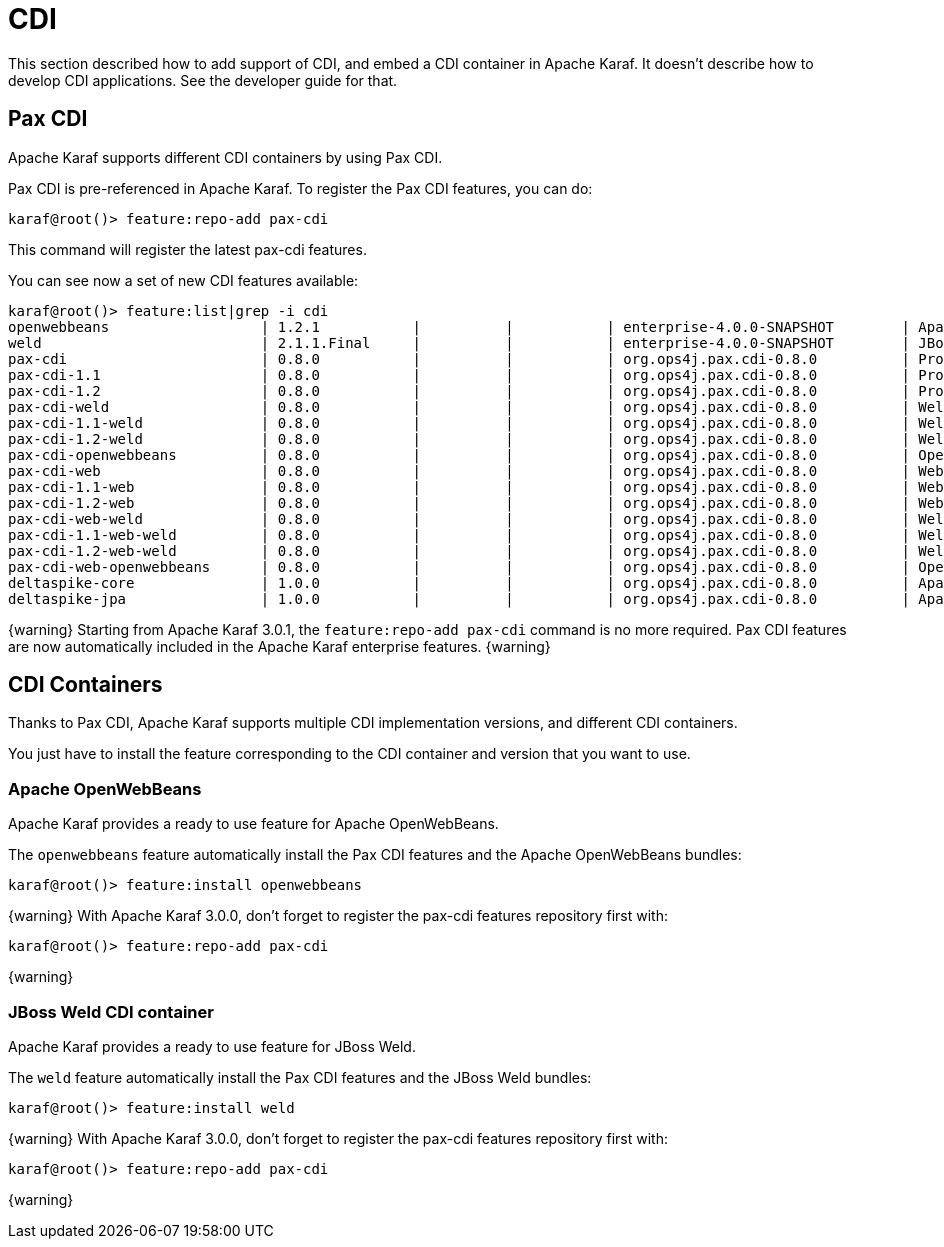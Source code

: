 // 
// Licensed under the Apache License, Version 2.0 (the "License");
// you may not use this file except in compliance with the License.
// You may obtain a copy of the License at
// 
//      http://www.apache.org/licenses/LICENSE-2.0
// 
// Unless required by applicable law or agreed to in writing, software
// distributed under the License is distributed on an "AS IS" BASIS,
// WITHOUT WARRANTIES OR CONDITIONS OF ANY KIND, either express or implied.
// See the License for the specific language governing permissions and
// limitations under the License.
// 

=  CDI

This section described how to add support of CDI, and embed a CDI container in Apache Karaf. It doesn't describe
how to develop CDI applications. See the developer guide for that.

==  Pax CDI

Apache Karaf supports different CDI containers by using Pax CDI.

Pax CDI is pre-referenced in Apache Karaf. To register the Pax CDI features, you can do:

----
karaf@root()> feature:repo-add pax-cdi
----

This command will register the latest pax-cdi features.

You can see now a set of new CDI features available:

----
karaf@root()> feature:list|grep -i cdi
openwebbeans                  | 1.2.1           |          |           | enterprise-4.0.0-SNAPSHOT        | Apache OpenWebBeans CDI container support         
weld                          | 2.1.1.Final     |          |           | enterprise-4.0.0-SNAPSHOT        | JBoss Weld CDI container support                  
pax-cdi                       | 0.8.0           |          |           | org.ops4j.pax.cdi-0.8.0          | Provide CDI support                               
pax-cdi-1.1                   | 0.8.0           |          |           | org.ops4j.pax.cdi-0.8.0          | Provide CDI 1.1 support                           
pax-cdi-1.2                   | 0.8.0           |          |           | org.ops4j.pax.cdi-0.8.0          | Provide CDI 1.2 support                           
pax-cdi-weld                  | 0.8.0           |          |           | org.ops4j.pax.cdi-0.8.0          | Weld CDI support                                  
pax-cdi-1.1-weld              | 0.8.0           |          |           | org.ops4j.pax.cdi-0.8.0          | Weld CDI 1.1 support                              
pax-cdi-1.2-weld              | 0.8.0           |          |           | org.ops4j.pax.cdi-0.8.0          | Weld CDI 1.2 support                              
pax-cdi-openwebbeans          | 0.8.0           |          |           | org.ops4j.pax.cdi-0.8.0          | OpenWebBeans CDI support                          
pax-cdi-web                   | 0.8.0           |          |           | org.ops4j.pax.cdi-0.8.0          | Web CDI support                                   
pax-cdi-1.1-web               | 0.8.0           |          |           | org.ops4j.pax.cdi-0.8.0          | Web CDI 1.1 support                               
pax-cdi-1.2-web               | 0.8.0           |          |           | org.ops4j.pax.cdi-0.8.0          | Web CDI 1.2 support                               
pax-cdi-web-weld              | 0.8.0           |          |           | org.ops4j.pax.cdi-0.8.0          | Weld Web CDI support                              
pax-cdi-1.1-web-weld          | 0.8.0           |          |           | org.ops4j.pax.cdi-0.8.0          | Weld Web CDI 1.1 support                          
pax-cdi-1.2-web-weld          | 0.8.0           |          |           | org.ops4j.pax.cdi-0.8.0          | Weld Web CDI 1.2 support                          
pax-cdi-web-openwebbeans      | 0.8.0           |          |           | org.ops4j.pax.cdi-0.8.0          | OpenWebBeans Web CDI support                      
deltaspike-core               | 1.0.0           |          |           | org.ops4j.pax.cdi-0.8.0          | Apache Deltaspike core support                    
deltaspike-jpa                | 1.0.0           |          |           | org.ops4j.pax.cdi-0.8.0          | Apache Deltaspike jpa support   
----

{warning}
Starting from Apache Karaf 3.0.1, the `feature:repo-add pax-cdi` command is no more required.
Pax CDI features are now automatically included in the Apache Karaf enterprise features.
{warning}

==  CDI Containers

Thanks to Pax CDI, Apache Karaf supports multiple CDI implementation versions, and different CDI containers.

You just have to install the feature corresponding to the CDI container and version that you want to use.

===  Apache OpenWebBeans

Apache Karaf provides a ready to use feature for Apache OpenWebBeans.

The `openwebbeans` feature automatically install the Pax CDI features and the Apache OpenWebBeans bundles:

----
karaf@root()> feature:install openwebbeans
----

{warning}
With Apache Karaf 3.0.0, don't forget to register the pax-cdi features repository first with:

----
karaf@root()> feature:repo-add pax-cdi
----
{warning}

===  JBoss Weld CDI container

Apache Karaf provides a ready to use feature for JBoss Weld.

The `weld` feature automatically install the Pax CDI features and the JBoss Weld bundles:

----
karaf@root()> feature:install weld
----

{warning}
With Apache Karaf 3.0.0, don't forget to register the pax-cdi features repository first with:

----
karaf@root()> feature:repo-add pax-cdi
----
{warning}

